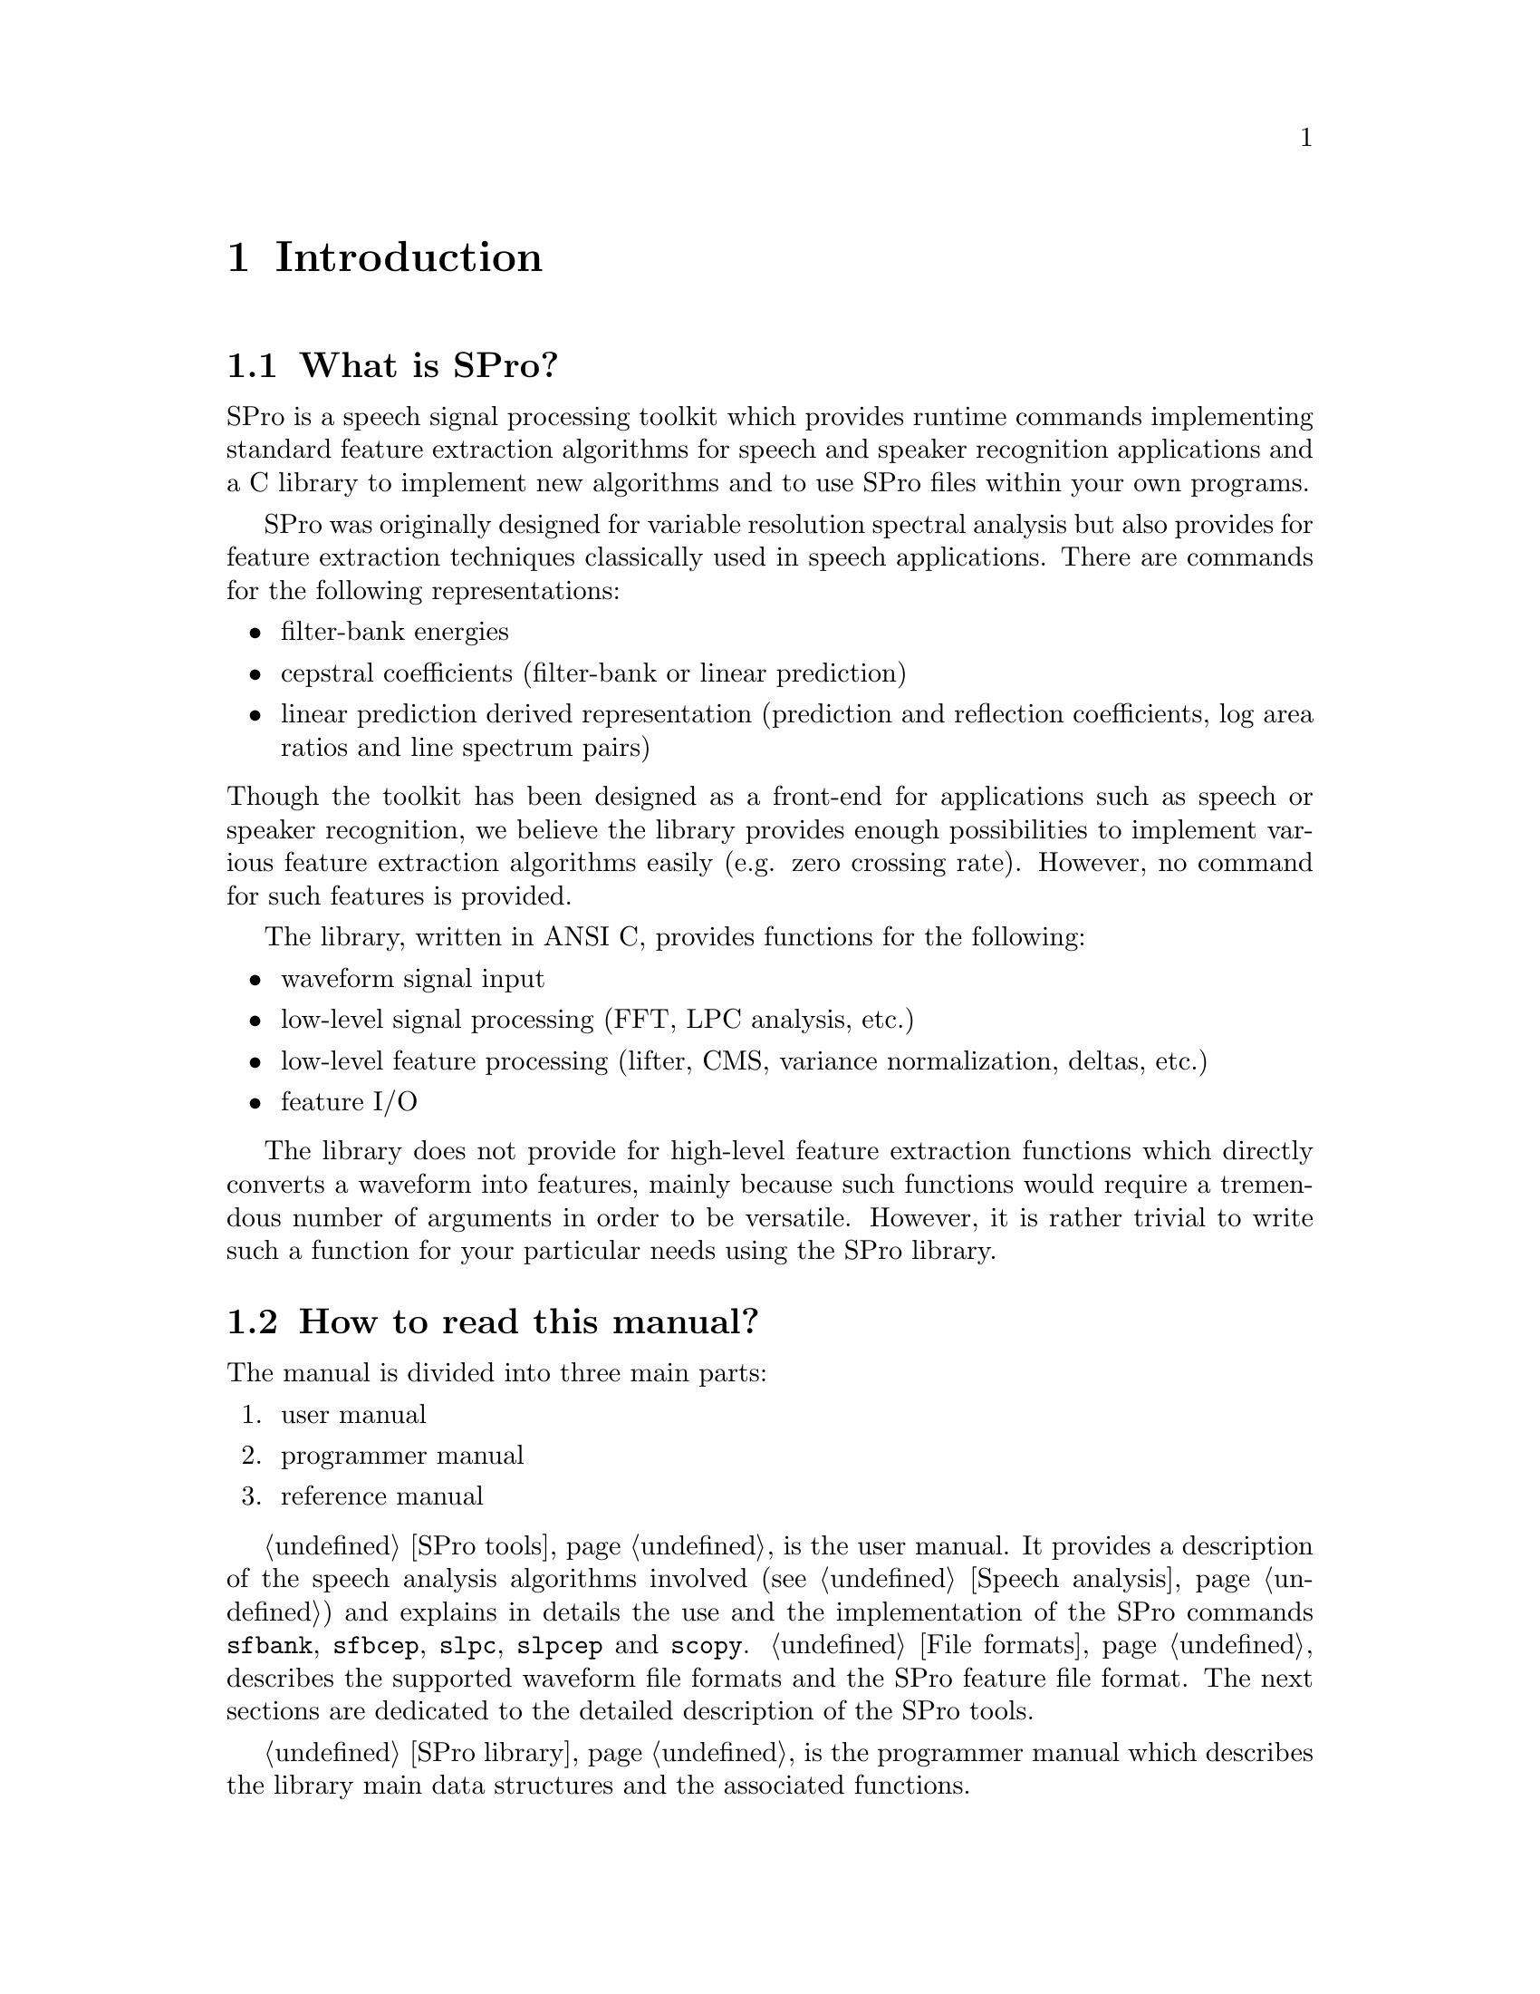 @c
@c intro.texi -- SPro Manual Introduction
@c
@c Copyright (C) 2003 Guillaume Gravier (guig@irisa.fr)
@c
@c $Author: guig $
@c $Date: 2010-11-09 16:57:22 +0100 (Mar, 09 nov 2010) $
@c $Revision: 151 $
@c

@c >>>>> This file is included by sprodoc.texi

@c --*-- ------------ --*--
@c --*-- Introduction --*--
@c --*-- ------------ --*--
@node Introduction
@chapter Introduction

@menu
* Overview::                    What is SPro good for?
* Content::                     How to read this document?
* Installing::                  SPro installation
* License::                     Distribution license 
* Bugs::                        Reporting bugs
* Contributors::                People who contributed
@end menu

@c --*-- Overview --*--
@node Overview, Content, Introduction, Introduction
@section What is SPro?

SPro is a speech signal processing toolkit which provides runtime
commands implementing standard feature extraction algorithms for speech
and speaker recognition applications and a C library to implement new
algorithms and to use SPro files within your own programs.

SPro was originally designed for variable resolution spectral analysis
but also provides for feature extraction techniques classically used in
speech applications. There are commands for the following
representations:
@itemize @bullet
@item 
filter-bank energies
@item
cepstral coefficients (filter-bank or linear prediction)
@item
linear prediction derived representation (prediction and reflection
coefficients, log area ratios and line spectrum pairs)
@end itemize

@noindent
Though the toolkit has been designed as a front-end for applications
such as speech or speaker recognition, we believe the library provides
enough possibilities to implement various feature extraction algorithms
easily (e.g. zero crossing rate). However, no command for such features
is provided.

The library, written in ANSI C, provides functions for the following:
@itemize @bullet
@item
waveform signal input
@item
low-level signal processing (FFT, LPC analysis, etc.)
@item
low-level feature processing (lifter, CMS, variance
normalization, deltas, etc.)
@item
feature I/O
@end itemize
The library does not provide for high-level feature extraction functions
which directly converts a waveform into features, mainly because such
functions would require a tremendous number of arguments in order to be
versatile. However, it is rather trivial to write such a function for
your particular needs using the SPro library.

@c --*-- Content --*--
@node Content, Installing, Overview, Introduction
@section How to read this manual?

The manual is divided into three main parts: 
@enumerate
@item
user manual
@item
programmer manual
@item
reference manual
@end enumerate

@ref{SPro tools} is the user manual. It provides a description of the
speech analysis algorithms involved (@pxref{Speech analysis}) and
explains in details the use and the implementation of the SPro commands
@command{sfbank}, @command{sfbcep}, @command{slpc}, @command{slpcep} and
@command{scopy}. @ref{File formats} describes the supported waveform
file formats and the SPro feature file format. The next sections are
dedicated to the detailed description of the SPro tools.

@ref{SPro library} is the programmer manual which describes the library
main data structures and the associated functions.

@ref{Reference guide} provides a quick reference manual for the SPro
tools syntax.

If you have been using a former version of SPro, read
@ref{Compatibility} carefully for crucial information on the
(in)compatibility of SPro @value{VERSION} with the previous versions.

Finally, to learn more about the evolution of SPro, the history of the
various SPro releases is detailed in @ref{Changes}.

@c --*-- Installing --*--
@node Installing, License, Content, Introduction
@section Installing SPro

@cindex installation

Installation follows the standard GNU installation procedure. The two
following lines in your favorite shell
@example
  ./configure
  make
@end example
@noindent
will build the library and the runtimes. SPro supports some extra
features based on some external packages. These features can be turned
on/off (depending on whether you have them already installed on your
machine) using the @option{--with-xxx} options of the configure
script. Supported enable options are:
@example
  --with-sphere[=path]     SPHERE 2.6 file format support
@end example
@noindent
If the @acronym{SPHERE} library is installed in a standard place on your
system (e.g.@: @samp{/usr/local/include} and @samp{/usr/local/lib}),
there is no need to specify @var{path}. Otherwise, @var{path} should
point to the directory where the @acronym{SPHERE} library has been
installed. @command{configure} will search for the library includes in
@var{path}@code{/include} and for the archives in @var{path}@code{/lib}.
Compiling SPro with the @option{-O3} option of the @command{gcc}
compiler (@code{CFLAGS=-O3}) is a good idea for sake of rapidity.

Before installing, you may want to check your build by typing
@example
  make check 
@end example

Finally, installing the library, the runtimes and the info documentation
can be done running
@example
  make install
@end example
The installation path is specified by the configuration script (try
@command{./configure --help} for details) and defaults to
@samp{/usr/local}.

See file @file{INSTALL} in the distribution top directory for more
details.

To the author knowledge, SPro has been successfully build and used on
Linux, SPARC/SunOS, and HP-UX. It should also work on AIX though this
has not been tested so far.

@c --*-- License --*--
@node License, Bugs, Installing, Introduction
@section License

@cindex license
@cindex MIT License

As of release 5.0, SPro is distributed as a free software under the MIT
License agreement:

@quotation
   Permission is hereby granted, free of charge, to any person
   obtaining a copy of this software and associated documentation
   files (the "Software"), to deal in the Software without
   restriction, including without limitation the rights to use, copy,
   modify, merge, publish, distribute, sublicense, and/or sell copies
   of the Software, and to permit persons to whom the Software is
   furnished to do so, subject to the following conditions:

   The above copyright notice and this permission notice shall be
   included in all copies or substantial portions of the Software.

   THE SOFTWARE IS PROVIDED "AS IS", WITHOUT WARRANTY OF ANY KIND,
   EXPRESS OR IMPLIED, INCLUDING BUT NOT LIMITED TO THE WARRANTIES OF
   MERCHANTABILITY, FITNESS FOR A PARTICULAR PURPOSE AND
   NONINFRINGEMENT. IN NO EVENT SHALL THE AUTHORS OR COPYRIGHT HOLDERS
   BE LIABLE FOR ANY CLAIM, DAMAGES OR OTHER LIABILITY, WHETHER IN AN
   ACTION OF CONTRACT, TORT OR OTHERWISE, ARISING FROM, OUT OF OR IN
   CONNECTION WITH THE SOFTWARE OR THE USE OR OTHER DEALINGS IN THE
   SOFTWARE.
@end quotation

Previous releases are distributed under the GNU Public License
agreement.

@c --*-- Bugs --*--
@node Bugs, Contributors, License, Introduction
@section Reporting bugs

@cindex bugs, reporting

Bugs should be reported to @email{guig@@irisa.fr}. Feel free to submit a
diagnostic or even a patch along with your bug report if you kindly
bothered to do the trouble-shooting. This is always appreciated.

@c --*-- Bugs --*--
@node Contributors,  , Bugs, Introduction
@section Contributors

@cindex contributors

Along the years, SPro has benefited from the help of several
contributors. Here is a list, in alphabetical order, of those brave
souls who contributed code to the software: Rapha@"el Blouet, Pierre
Duhamel, Sacha Krstulovic, Johnny Mariethoz, Sylvain Meigner, Alexey
Ozerov, Jacques Prado and Frederic Wils.

@c Local Variables:
@c ispell-local-dictionary: "american"
@c End:
